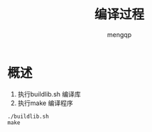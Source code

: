 #+TITLE: 编译过程
#+STYLE: <link rel="stylesheet" type="text/css" href="" />
#+OPTIONS: ^:nil
#+AUTHOR: mengqp
#+LANGUAGE: zh-CN

* Table of Contents                                         :TOC_4_org:noexport:
- [[概述][概述]]

* 概述
  1) 执行buildlib.sh 编译库
  2) 执行make 编译程序

#+BEGIN_SRC shell
  ./buildlib.sh
  make
#+END_SRC
